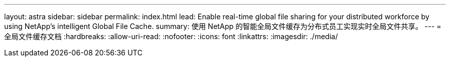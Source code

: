 ---
layout: astra 
sidebar: sidebar 
permalink: index.html 
lead: Enable real-time global file sharing for your distributed workforce by using NetApp’s intelligent Global File Cache. 
summary: 使用 NetApp 的智能全局文件缓存为分布式员工实现实时全局文件共享。 
---
= 全局文件缓存文档
:hardbreaks:
:allow-uri-read: 
:nofooter: 
:icons: font
:linkattrs: 
:imagesdir: ./media/


